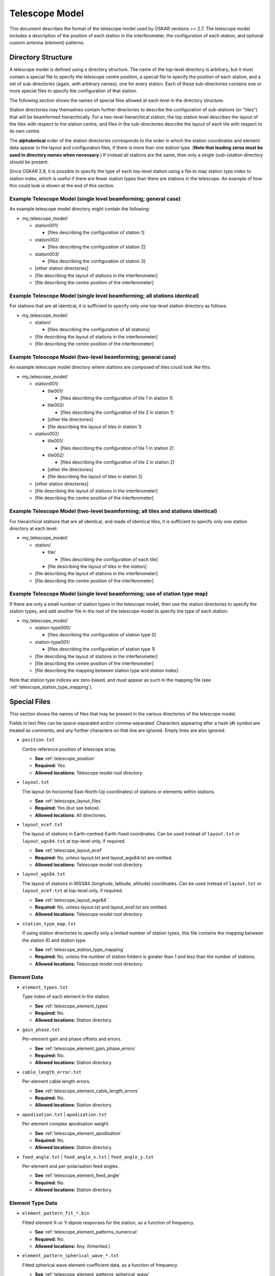 .. _telescope_model:

***************
Telescope Model
***************

This document describes the format of the telescope model used by OSKAR
versions >= 2.7. The telescope model includes a description of the position of
each station in the interferometer, the configuration of each station, and
optional custom antenna (element) patterns.

Directory Structure
===================

A telescope model is defined using a directory structure. The name of the
top-level directory is arbitrary, but it must contain a special file to
specify the telescope centre position, a special file to specify the position
of each station, and a set of sub-directories (again, with arbitrary names),
one for every station. Each of these sub-directories contains one or more
special files to specify the configuration of that station.

The following section shows the names of special files allowed at each level
in the directory structure.

Station directories may themselves contain further directories to describe
the configuration of sub-stations (or "tiles") that will be beamformed
hierarchically. For a two-level hierarchical station, the top station level
describes the layout of the tiles with respect to the station centre, and
files in the sub-directories describe the layout of each tile with respect
to its own centre.

The **alphabetical** order of the station directories corresponds to the order
in which the station coordinates and element data appear in the layout and
configuration files, if there is more than one station type.
(**Note that leading zeros must be used in directory names when necessary.**)
If instead all stations are the same, then only a single (sub-)station directory
should be present.

Since OSKAR 2.8, it is possible to specify the type of each top-level station
using a file to map station type index to station index, which is useful if
there are fewer station types than there are stations in the telescope.
An example of how this could look is shown at the end of this section.

Example Telescope Model (single level beamforming; general case)
----------------------------------------------------------------
An example telescope model directory might contain the following:

- my_telescope_model/

  - station001/

    - [files describing the configuration of station 1]

  - station002/

    - [files describing the configuration of station 2]

  - station003/

    - [files describing the configuration of station 3]

  - [other station directories]

  - [file describing the layout of stations in the interferometer]

  - [file describing the centre position of the interferometer]


Example Telescope Model (single level beamforming; all stations identical)
--------------------------------------------------------------------------
For stations that are all identical, it is sufficient to specify only one
top-level station directory as follows:

- my_telescope_model/

  - station/

    - [files describing the configuration of all stations]

  - [file describing the layout of stations in the interferometer]

  - [file describing the centre position of the interferometer]


Example Telescope Model (two-level beamforming; general case)
-------------------------------------------------------------
An example telescope model directory where stations are composed of tiles
could look like this:

- my_telescope_model/

  - station001/

    - tile001/

      - [files describing the configuration of tile 1 in station 1]

    - tile002/

      - [files describing the configuration of tile 2 in station 1]

    - [other tile directories]

    - [file describing the layout of tiles in station 1]

  - station002/

    - tile001/

      - [files describing the configuration of tile 1 in station 2]

    - tile002/

      - [files describing the configuration of tile 2 in station 2]

    - [other tile directories]

    - [file describing the layout of tiles in station 2]

  - [other station directories]

  - [file describing the layout of stations in the interferometer]

  - [file describing the centre position of the interferometer]


Example Telescope Model (two-level beamforming; all tiles and stations identical)
---------------------------------------------------------------------------------
For hierarchical stations that are all identical, and made of identical tiles,
it is sufficient to specify only one station directory at each level:

- my_telescope_model/

  - station/

    - tile/

      - [files describing the configuration of each tile]

    - [file describing the layout of tiles in the station]

  - [file describing the layout of stations in the interferometer]

  - [file describing the centre position of the interferometer]


Example Telescope Model (single level beamforming; use of station type map)
---------------------------------------------------------------------------
If there are only a small number of station types in the telescope model, then
use the station directories to specify the station types, and add another file
in the root of the telescope model to specify the type of each station:

- my_telescope_model/

  - station-type000/

    - [files describing the configuration of station type 0]

  - station-type001/

    - [files describing the configuration of station type 1]

  - [file describing the layout of stations in the interferometer]

  - [file describing the centre position of the interferometer]

  - [file describing the mapping between station type and station index]

Note that station type indices are zero-based, and must appear as such in the
mapping file (see :ref:`telescope_station_type_mapping`).

.. raw:: latex

    \clearpage


Special Files
=============
This section shows the names of files that may be present in the various
directories of the telescope model.

Fields in text files can be space-separated and/or comma-separated.
Characters appearing after a hash (``#``) symbol are treated as comments,
and any further characters on that line are ignored.
Empty lines are also ignored.

* ``position.txt``

  Centre reference position of telescope array.

  * **See** :ref:`telescope_position`

  * **Required:** Yes.

  * **Allowed locations:** Telescope model root directory.


* ``layout.txt``

  The layout (in horizontal East-North-Up coordinates) of stations or elements
  within stations.

  * **See** :ref:`telescope_layout_files`

  * **Required:** Yes (but see below).

  * **Allowed locations:** All directories.


* ``layout_ecef.txt``

  The layout of stations in Earth-centred-Earth-fixed coordinates.
  Can be used instead of ``layout.txt`` or ``layout_wgs84.txt`` at
  top-level only, if required.

  * **See** :ref:`telescope_layout_ecef`

  * **Required:** No, unless layout.txt and layout_wgs84.txt are omitted.

  * **Allowed locations:** Telescope model root directory.


* ``layout_wgs84.txt``

  The layout of stations in WGS84 (longitude, latitude, altitude) coordinates.
  Can be used instead of ``layout.txt`` or ``layout_ecef.txt`` at
  top-level only, if required.

  * **See** :ref:`telescope_layout_wgs84`

  * **Required:** No, unless layout.txt and layout_ecef.txt are omitted.

  * **Allowed locations:** Telescope model root directory.


* ``station_type_map.txt``

  If using station directories to specify only a limited number of
  station types, this file contains the mapping between the station ID and
  station type.

  * **See** :ref:`telescope_station_type_mapping`

  * **Required:** No, unless the number of station folders is greater than 1
    and less than the number of stations.

  * **Allowed locations:** Telescope model root directory.


.. raw:: latex

    \clearpage


Element Data
------------
* ``element_types.txt``

  Type index of each element in the station.

  * **See** :ref:`telescope_element_types`

  * **Required:** No.

  * **Allowed locations:** Station directory.


* ``gain_phase.txt``

  Per-element gain and phase offsets and errors.

  * **See** :ref:`telescope_element_gain_phase_errors`

  * **Required:** No.

  * **Allowed locations:** Station directory.


* ``cable_length_error.txt``

  Per-element cable length errors.

  * **See** :ref:`telescope_element_cable_length_errors`

  * **Required:** No.

  * **Allowed locations:** Station directory.


* ``apodisation.txt`` | ``apodization.txt``

  Per-element complex apodisation weight.

  * **See** :ref:`telescope_element_apodisation`

  * **Required:** No.

  * **Allowed locations:** Station directory.


* ``feed_angle.txt`` | ``feed_angle_x.txt`` | ``feed_angle_y.txt``

  Per-element and per-polarisation feed angles.

  * **See** :ref:`telescope_element_feed_angle`

  * **Required:** No.

  * **Allowed locations:** Station directory.


Element Type Data
-----------------
* ``element_pattern_fit_*.bin``

  Fitted element X-or Y-dipole responses for the station, as a function of frequency.

  * **See** :ref:`telescope_element_patterns_numerical`

  * **Required:** No.

  * **Allowed locations:** Any. (Inherited.)


* ``element_pattern_spherical_wave_*.txt``

  Fitted spherical wave element coefficient data, as a function of frequency.

  * **See** :ref:`telescope_element_patterns_spherical_wave`

  * **Required:** No.

  * **Allowed locations:** Any. (Inherited.)


.. * ``element_pattern_*.txt`` (Not implemented)

     Functional element X-or Y-dipole responses for the station.

     * **See** :ref:`telescope_element_patterns_functional`

     * **Required:** No.

     * **Allowed locations:** Any. (Inherited.)


.. raw:: latex

    \clearpage

Station Data
------------
.. * ``mount_type.txt`` (Not implemented)

    Mount type of station platform.

    * **See** :ref:`telescope_mount_type`

    * **Required:** No.

    * **Allowed locations:** Station directory.

* ``permitted_beams.txt``

  Permitted station beam directions.

  * **See** :ref:`telescope_permitted_beams`

  * **Required:** No.

  * **Allowed locations:** Station directory.


Noise Configuration Files
-------------------------
* ``noise_frequencies.txt``

  Frequencies for which noise values are defined.

  * **See** :ref:`telescope_noise`

  * **Required:** No, unless another noise file is present.

  * **Allowed locations:** Telescope model root directory. (Inherited.)


* ``rms.txt``

  Flux density RMS noise values, in Jy, as a function of frequency.

  * **See** :ref:`telescope_noise`

  * **Required:** No.

  * **Allowed locations:** Telescope model root directory, or top-level
    station directory. (Inherited.)


.. raw:: latex

    \clearpage


.. _telescope_position:

Position File
=============
The top-level "position.txt" file must specify the longitude and latitude
of the telescope origin. It must contain one line with two or three numbers:

.. csv-table::
   :header: "Column", "Description", "Comment"
   :widths: 15, 60, 25

   1, "WGS84 longitude, in degrees", "Required"
   2, "WGS84 latitude, in degrees", "Required"
   3, "Altitude, in metres", "Optional (default 0)"


.. _telescope_layout_files:

Layout Files
============
Layout files contain coordinates of stations or elements at (respectively)
the telescope or station level.

.. _telescope_layout:

Telescope Level
---------------
The top-level ``layout.txt`` file contains a table of ASCII text to represent
station positions relative to the centre of the interferometer array specified
in the :ref:`telescope_position`.
Each line contains up to six values, which correspond to positions
represented as horizontal :math:`(x, y, z)` coordinates in metres relative to a
local tangent (horizon) plane, where x is towards geographic east, y is towards
geographic north, and z is towards the local zenith.

Coordinate errors can also be specified using optional columns.
The first three columns are the "measured" positions, while
the "true" positions are obtained by adding the supplied offsets to the
measured values. Coordinates are given in metres.
In order, the parameter columns are:

.. csv-table::
   :header: "Column", "Description", "Comment"
   :widths: 15, 60, 25

   1, "Horizontal x (east) coordinate", "Required"
   2, "Horizontal y (north) coordinate", "Required"
   3, "Horizontal z (up) coordinate", "Optional (default 0)"
   4, "Horizontal x (east) coordinate error", "Optional (default 0)"
   5, "Horizontal y (north) coordinate error", "Optional (default 0)"
   6, "Horizontal z (up) coordinate error", "Optional (default 0)"

.. _telescope_layout_ecef:

Telescope Level Earth-centred Coordinates
^^^^^^^^^^^^^^^^^^^^^^^^^^^^^^^^^^^^^^^^^
Many radio interferometers specify station positions in Earth-centred
coordinates. It is possible to do the same in OSKAR by using a file
named ``layout_ecef.txt`` instead of ``layout.txt`` in the top-level
telescope directory. Coordinates are given in metres.
In order, the parameter columns are:

.. csv-table::
   :header: "Column", "Description", "Comment"
   :widths: 15, 60, 25

   1, "ECEF x coordinate (towards longitude 0, latitude 0)", "Required"
   2, "ECEF y coordinate (towards the east)", "Required"
   3, "ECEF z coordinate (towards the north pole)", "Required"
   4, "ECEF x coordinate error", "Optional (default 0)"
   5, "ECEF y coordinate error", "Optional (default 0)"
   6, "ECEF z coordinate error", "Optional (default 0)"

.. raw:: latex

    \clearpage

.. _telescope_layout_wgs84:

Telescope Level WGS84 Coordinates
^^^^^^^^^^^^^^^^^^^^^^^^^^^^^^^^^
As a final option, it is possible to specify station positions as
WGS84 (longitude, latitude, altitude) values by using a file
named ``layout_wgs84.txt`` instead of ``layout.txt`` in the top-level
telescope directory.
In order, the parameter columns are:

.. csv-table::
   :header: "Column", "Description", "Comment"
   :widths: 15, 60, 25

   1, "WGS84 longitude, in degrees", "Required"
   2, "WGS84 latitude, in degrees", "Required"
   3, "Altitude, in metres", "Optional (default 0)"

.. _telescope_station_layout:

Station Level
-------------
In each station directory, there must be a ``layout.txt`` file to specify
the element position in horizontal :math:`(x, y, z)` coordinates relative to
the station centre, and (optionally) the :math:`(x, y, z)` position errors.

The format of the element layout file is the same as that used for the
telescope-level station coordinates in the horizon frame. It is not possible
to use Earth-centred or WGS84 coordinates to specify element locations within
a station.

.. The station layouts are defined with respect to the plane of
   the station platform. Use caution if the mount type of the station
   platform is not 'Fixed', as these coordinates will then not correspond
   to geographic directions.


.. _telescope_station_type_mapping:

Station Type Mapping
====================
For some telescope models, it may be convenient to only store station data
for a limited number of station types. In this case, the station directories
can be used to specify data for each type of station, and a further file
named ``station_type_map.txt`` at the top level of the telescope model is used
to assign each station to a station type.

If present, this file must contain a single column of integers, one row per
station, where the value of the integer corresponds to the
alphabetically-sorted index of each station directory in the telescope
model.

The order of the station indices in the station type map matches the
order of stations specified in the top-level station layout file.

If the station type map is missing, the station type map is set implicitly,
depending on the number of station directories in the telescope model:

* If there is only one station directory, all stations are assumed to be
  identical, and will be assigned a type of 0.
  (This is the same as in previous versions of OSKAR.)

* If the number of station directories matches the number of stations defined
  in the layout file, all stations are assumed to be different, and will be
  assigned a type of 0 to (num_stations - 1).

* Otherwise, an error will be reported if the number of station directories
  is different to the number of stations in the layout file **and** the
  station type map file is missing.

.. csv-table::
   :header: "Column", "Description"
   :widths: 15, 85

   1, "Integer index of station folder to use (per station; zero-based)."

.. raw:: latex

    \clearpage


.. _telescope_element_types:

Element Types
=============
In each station directory, there may be optionally an ``element_types.txt``
file to specify the type of each element in the station. This type index is
used in conjunction with element pattern data to select the correct file
of fitted coefficients.

If the element types file is omitted, all elements have an implicit type of 0.

In order, the parameter columns are:

.. csv-table::
   :header: "Column", "Description"
   :widths: 15, 85

   1, "Integer element type index (per element; zero-based)."


.. _telescope_element_gain_phase_errors:

Element Gain & Phase Error Files
================================
In each station directory, there may be optionally a ``gain_phase.txt`` file to
specify the per-element systematic and time-variable gain and phase errors.

Phases are given in degrees. In order, the parameter columns are:

.. csv-table::
   :header: "Column", "Description", "Comment"
   :widths: 15, 60, 25

   1, "Systematic gain factor, :math:`G_0`", "Optional (default 1)"
   2, "Systematic phase offset, :math:`\phi_0` [deg]", "Optional (default 0)"
   3, "Time-variable gain factor, :math:`G_{\rm std}`, (std. deviation)", "Optional (default 0)"
   4, "Time-variable phase error, :math:`\phi_{\rm std}`, (std. deviation) [deg]", "Optional (default 0)"

Gain :math:`(G_0, G_{\rm std})` and phase :math:`(\phi_0, \phi_{std})`
parameters define a complex multiplicative factor applied to each detector
element. This complex factor is combined with the geometric beamforming weights
(i.e. weights that define the Array Factor) to give a set of weights used to
evaluate the station beam at each source direction.

As a result, the beamforming weight, :math:`W`, for a given beam direction
:math:`(\theta_b, \phi_b)`, detector position :math:`(x,y,z)` and time
:math:`t` is given by:

.. math::

   W(\theta_b, \phi_b, x, y, z, t) =
   W_{\rm geometric} (\theta_b, \phi_b, x, y, z, t)
   (G_0 + G_{\rm error})  \exp\left\{ i (\phi_0 + \phi_{\rm error} )\right\}

where :math:`G_{\rm error}` and :math:`\phi_{\rm error}` are pseudo-random
values picked, at each time-step, from Gaussian distributions with standard
deviations :math:`G_{\rm std}`  and :math:`\phi_{\rm std}` respectively.


.. _telescope_element_cable_length_errors:

Element Cable Length Error Files
================================
In each station directory, there may be optionally a ``cable_length_error.txt``
file to specify the per-element cable length errors in metres.

In order, the parameter columns are:

.. csv-table::
   :header: "Column", "Description"
   :widths: 15, 85

   1, "Cable length error, in metres."

.. raw:: latex

    \clearpage


.. _telescope_element_apodisation:

Element Apodisation Files
=========================
In each station directory, there may be optionally an ``apodisation.txt``
(or ``apodization.txt``) file to specify additional complex multiplicative
beamforming weights to modify the shape of the station beam. If present,
these weights are multiplied with the DFT weights calculated for the beam
direction required at each time-step.

In order, the parameter columns are:

.. csv-table::
   :header: "Column", "Description", "Comment"
   :widths: 15, 42, 43

   1, "Element multiplicative weight (real part)", "Optional (default 1)"
   2, "Element multiplicative weight (imaginary part)", "Optional (default 0)"


.. _telescope_element_feed_angle:

Element Feed Angle Files
========================
In each station directory, there may be optionally ``feed_angle.txt``,
``feed_angle_x.txt`` and/or ``feed_angle_y.txt`` files
to specify the Euler angles of the feeds of the nominal X and Y dipoles.
If only a single ``feed_angle.txt`` file is present, the same data are used
for both the X and Y polarisations. Note that all the angles represent
differences from zero, which is the ideal case where both dipoles are
orthogonal and in the plane of the station.

In order, the parameter columns are:

.. csv-table::
   :header: "Column", "Description"
   :widths: 15, 85

   1, "Euler angle alpha around z-axis [deg]"


.. .. _telescope_mount_type:

   Mount Type (Not implemented)
   ============================
   In each station directory, there may be optionally a ``mount_type.txt``
   file to specify the mount type of the station platform.

   Allowed types are 'Fixed' (where the elements are fixed to the
   ground, as in an aperture array), 'Alt-az' (where the elements are mounted on
   a platform that tracks the sky relative to the horizon) or 'Equatorial' (where
   the elements are mounted on a platform that tracks the sky relative to the
   equator). Only the first letter of each type is checked.

   If the file is omitted, the station platform has a mount type of 'Fixed'.

   In order, the parameter columns are:

   .. csv-table::
      :header: "Column", "Description"
      :widths: 15, 85

      1, "Station platform mount type (character: either 'A' 'E' or 'F')."


.. _telescope_permitted_beams:

Permitted Beam Directions
=========================
In each station directory, there may be optionally a ``permitted_beams.txt``
file to specify a list of azimuth and elevation coordinates for all local
beam directions permitted at that station. If the file is omitted, it is
assumed that the station can form a beam anywhere on the sky. If the file is
present, then the nearest permitted direction to the computed phase centre
will be selected for each time step.

.. The permitted beam directions are defined with respect to the plane
   of the station platform. Use caution if the mount type of the station
   platform is not 'Fixed', as these angles will then not correspond to azimuth
   and elevation in the normal sense.

In order, the parameter columns are:

.. csv-table::
   :header: "Column", "Description"
   :widths: 15, 85

   1, "Azimuth coordinate of beam (local East from North) [deg]"
   2, "Elevation coordinate of beam (relative to local horizon) [deg]"


.. raw:: latex

    \clearpage

.. _telescope_element_patterns:

Element Pattern Files
=====================

.. _telescope_element_patterns_numerical:

Numerical Element Patterns
--------------------------
Numerically-defined antenna element pattern data can be used for the
simulation. OSKAR currently supports the loading of ASCII text files produced
by the CST (Computer Simulation Technology) software package. Since
version 2.7.0, either the theta-phi or the Ludwig-3 polarisation system can
be used to represent the data. These files must contain eight columns,
in the following order:

#. Theta [deg]
#. Phi [deg]
#. Abs dir *
#. Abs theta (if theta-phi) / Abs horizontal (if Ludwig-3)
#. Phase theta [deg] (if theta-phi) / Phase horizontal [deg] (if Ludwig-3)
#. Abs phi (if theta-phi) / Abs vertical (if Ludwig-3)
#. Phase phi [deg] (if theta-phi) / Phase vertical [deg] (if Ludwig-3)
#. Ax. ratio *

(Columns marked * are ignored during the load, but must still be present.)

Ludwig-3-format data are detected by the presence of the word "Horiz" on the
first (header) line of the file; otherwise, the theta-phi system is assumed.

Since version 2.6.0, "unpolarised" (scalar) numerical element pattern data
files can be supplied, and these will be used if OSKAR is running in a scalar
or Stokes-I-only mode. Data files for scalar numerical element responses must
contain three or four columns, in the following order:

#. Theta [deg]
#. Phi [deg]
#. Amplitude
#. Phase [deg] (optional)

Before being used in the simulation, the element pattern data must be fitted
with B-splines. The fitting procedure is performed using the
``oskar_fit_element_data`` application which is built as part of the
OSKAR package. Please see the settings file documentation for a description
of the options used by this application.

To be recognised and loaded, the fitted element data must be supplied in
files that use the following name pattern, which is created
automatically by the fitting procedure:

.. code-block:: text

   element_pattern_fit_[x|y|scalar]_<element type index>_<frequency in MHz>.bin

**The element type index should be 0 unless there is more than one type of
element in the station** (as specified in the station's ``element_types.txt``),
and the frequency is the frequency in MHz for which
the element pattern data are valid: so, for example,
``element_pattern_fit_x_0_600.bin`` would contain fitted
coefficients to the data for the first type of X-dipole at 600 MHz.
The frequency nearest to the current observing frequency is used when
evaluating the response.

These files define the patterns used for the nominal X- and Y-dipoles.
The location of these files defines their scope: if placed in the top-level
directory, then they are used for all stations; if placed in a station
directory, they are used only for that station. In this way, it is possible
to specify different element patterns for each station.

.. note::

   Surfaces are fitted to the numerically-defined antenna data using bicubic
   B-splines. Since the quality of the fit depends critically on the fitting
   parameters (adjustable using the OSKAR settings file), **it is essential that
   each fitted surface is inspected graphically to ensure that there are no
   artefacts introduced by the fitting process**. This can be done by saving a
   FITS image of the element pattern (created by evaluating the fitted
   coefficients) by making an image of the station beam from a single-element
   station.

.. _telescope_element_patterns_spherical_wave:

Spherical Wave Element Patterns
-------------------------------
Since OSKAR 2.7.5, spherical wave coefficients can be used to represent
element patterns. Coefficients should be supplied in text files in the
telescope or station model folders, with the following naming convention:

.. code-block:: text

   element_pattern_spherical_wave_[x|y]_[te|tm]_[re|im]_
       <element type index>_<frequency in MHz>.txt

**The element type index should be 0 unless there is more than one type of
element in the station** (as specified in the station's ``element_types.txt``),
and the frequency is the frequency in MHz for which
the element pattern data are valid.
The frequency nearest to the current observing frequency is used when
evaluating the response.

Separate files are needed both for the real and imaginary parts and the
TE and TM modes. The X and Y labels are optional,
and can be used if the two polarisations are different.

For example, ``element_pattern_spherical_wave_x_te_re_0_100.txt`` would
contain the real part of the coefficients for the TE mode for the first
type of X-polarised antenna at 100 MHz.

Each line in each file contains all the data for one order of theta
(one value of :math:`l`, starting at :math:`l=1`);
the number of lines in the files gives the maximum order in theta to
use (:math:`l_{\rm max}`), and the number of terms on each
line is :math:`2 l_{\rm max} + 1`.
Only the first :math:`2 l + 1` terms on each line are used, but each line
also needs trailing zeros for values :math:`l < l_{\rm max}`.

.. Functional Element Patterns (Not implemented)
   -------------------------------------------------

   Since version x.x.x, functionally-defined element patterns can be specified
   for a given element type, so that functional and numerical elements can be
   mixed within a station.

   To be recognised and loaded, the functional element data must be supplied in
   files that use the following name pattern:

   ``element_pattern_[x|y]_<element type index>.txt``

   **The element type index should be 0 unless there is more than one type of
   element in the station** (as specified in the station's ``element_types.txt``):
   so, for example, ``element_pattern_x_1.txt`` would contain the functional
   pattern for the *second* type of X-dipole (and for this to actually be
   used in a simulation for this example, at least one element in the station
   would need to have a type index of 1 rather than 0, where type 0 represents
   the default element type).

   The content of the file must be a single line, which can contain
   columns in the following order:

   - **Element base type code.**
     This is the base type of the element pattern. Currently supported type
     codes are 'I' (for isotropic) or 'D' (for dipole).
   - **(For a dipole element) The length of the dipole.**
   - **(For a dipole element) The dipole length unit code.**
     Supported type codes are 'M' for metres or 'W' for wavelengths.
   - **Taper type code.**
     This is the type of taper applied on top of the base type. Currently
     supported type codes are 'N' (no taper; the default), 'C' (cosine)
     or 'G' (Gaussian).
   - **(For a cosine taper) The power of the cosine.**
   - **(For a Gaussian taper) The FWHM of the Gaussian, in degrees, at the
     reference frequency.**
   - **(For a Gaussian taper) The reference frequency, in Hz.**

   ** Note that if a column is not relevant for a particular option, it must be
   omitted.**

   These files define the patterns used for the nominal X- and Y-dipoles.
   The location of these files defines their scope: if placed in the top-level
   directory, then they are used for all stations; if placed in a station
   directory, they are used only for that station.

   If no element pattern is specified for a station, the default behaviour is
   to use an un-tapered half-wavelength dipole.

   Examples
   ^^^^^^^^

   An isotropic (unpolarised) element pattern with a Gaussian FWHM taper
   of 20 degrees at 100 MHz would specify ``I G 20.0 100e6``, while a
   half-wavelength dipole with a :math:`\cos^{2}` taper would specify
   ``D 0.5 W C 2.0``.


.. raw:: latex

    \clearpage

.. _telescope_noise:

System Noise Configuration Files
================================

OSKAR telescope models may contain files, which, if present, can be used
to specify the addition of uncorrelated system noise to interferometry
simulations.

For details of how uncorrelated noise is added to interferometry simulations,
please refer to :ref:`theory_noise` in the Theory of Operation document.
It should be noted that simulation settings files control the use and
selection of noise files within a telescope model. A description of these
settings can be found in the interferometry section of the OSKAR
:ref:`settings` documentation.

Noise files can be placed either in the top-level telescope model folder, or
separately in each station folder to allow for a different level of noise to be
added for each station. These files specify lists of values in plain text,
with successive values in the list separated by a new line. As with other
OSKAR plain text format configuration files, lines starting with a hash ``#``
character are treated as comments, and empty lines are ignored.

The name and contents of each file type are described below.

* ``noise_frequencies.txt``

  A list of frequencies, in Hz, for which noise values are defined. This file
  should be situated in the root of the telescope model directory structure.

.. code-block:: text

   # Example noise_frequencies.txt file
   #
   # This file contains a list of frequencies, in Hz, for which noise values
   # are defined.
   #

   50.0e6
   60.0e6
   70.0e6
   80.0e6

* ``rms.txt``

  A list of noise flux density RMS values, in Jy, as a function of frequency.
  The number of RMS values in the list should match the number of specified
  noise frequencies. Files can be situated in the root of the telescope model
  directory or in the top-level station folders. Files in station directories
  allow a different RMS values to be specified per station, and files in the
  root directory allow a quick way to specifying common RMS values for the
  entire array.

.. code-block:: text

   # Example rms.txt file
   #
   # This file contains a list of Gaussian RMS values, in Jy, from which
   # noise amplitude values are evaluated. Entries in the list correspond
   # to the noise RMS value at the frequency defined either by the
   # corresponding line in the noise_frequencies.txt file, or by the
   # frequency specification in the noise settings.
   #

   0.7
   0.5
   0.3
   0.2
